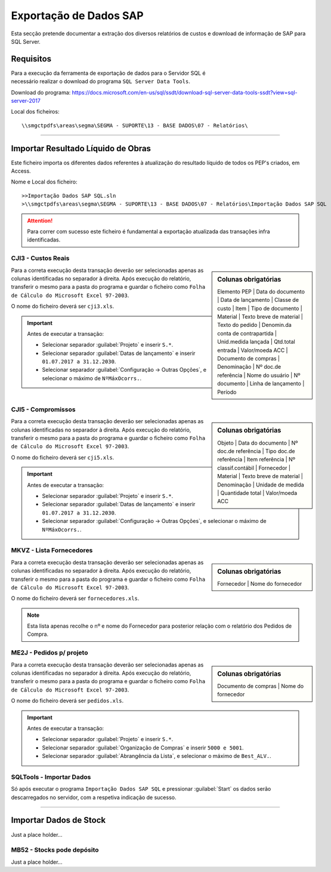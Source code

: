 *************************
Exportação de Dados SAP
*************************

Esta secção pretende documentar a extração dos diversos relatórios de custos e download de informação de SAP para SQL Server.

Requisitos
====================================

.. figure:: img/VisualStudioIcon.PNG 
    :align: right
    :figwidth: 200px
	
Para a execução da ferramenta de exportação de dados para o Servidor SQL é necessário realizar o download do programa
``SQL Server Data Tools``. 

Download do programa: https://docs.microsoft.com/en-us/sql/ssdt/download-sql-server-data-tools-ssdt?view=sql-server-2017

Local dos ficheiros::

\\smgctpdfs\areas\segma\SEGMA - SUPORTE\13 - BASE DADOS\07 - Relatórios\ 

---------

Importar Resultado Líquido de Obras
====================================

Este ficheiro importa os diferentes dados referentes à atualização do resultado líquido de todos os PEP's criados, em Access.

Nome e Local dos ficheiro::

>>Importação Dados SAP SQL.sln
>\\smgctpdfs\areas\segma\SEGMA - SUPORTE\13 - BASE DADOS\07 - Relatórios\Importação Dados SAP SQL

.. image:: img/sqltools1.PNG

.. Attention:: Para correr com sucesso este ficheiro é fundamental a exportação atualizada das transações infra identificadas.			

CJI3 - Custos Reais
---------------------------

.. sidebar:: Colunas obrigatórias

	Elemento PEP | 
	Data do documento | 
	Data de lançamento | 
	Classe de custo | 
	Item | 
	Tipo de documento | 
	Material | 
	Texto breve de material |
	Texto do pedido |
	Denomin.da conta de contrapartida |
	Unid.medida lançada |
	Qtd.total entrada |
	Valor/moeda ACC |
	Documento de compras |
	Denominação |
	Nº doc.de referência | 
	Nome do usuário | 
	Nº documento | 
	Linha de lançamento | 
	Período

Para a correta execução desta transação deverão ser selecionadas apenas as colunas identificadas no separador à direita. Após execução do relatório, 
transferir o mesmo para a pasta do programa e guardar o ficheiro como ``Folha de Cálculo do Microsoft Excel 97-2003``.

O nome do ficheiro deverá ser ``cji3.xls``.

.. image:: img/cji3.PNG	
	
.. Important:: Antes de executar a transação:

 - Selecionar separador :guilabel:`Projeto` e inserir ``S.*``.
 
 - Selecionar separador :guilabel:`Datas de lançamento` e inserir ``01.07.2017 a 31.12.2030``.
 
 - Selecionar separador :guilabel:`Configuração -> Outras Opções`, e selecionar o máximo de ``NºMáxOcorrs.``.
 
CJI5 - Compromissos
---------------------------

.. sidebar:: Colunas obrigatórias

	Objeto | 
	Data do documento |
	Nº doc.de referência |
	Tipo doc.de referência |
	Item referência |
	Nº classif.contábil |
	Fornecedor |
	Material |
	Texto breve de material |
	Denominação |
	Unidade de medida |
	Quantidade total |
	Valor/moeda ACC 


Para a correta execução desta transação deverão ser selecionadas apenas as colunas identificadas no separador à direita. Após execução do relatório, 
transferir o mesmo para a pasta do programa e guardar o ficheiro como ``Folha de Cálculo do Microsoft Excel 97-2003``.

O nome do ficheiro deverá ser ``cji5.xls``.

.. image:: img/cji5.PNG	
	
.. Important:: Antes de executar a transação:

 - Selecionar separador :guilabel:`Projeto` e inserir ``S.*``.
 
 - Selecionar separador :guilabel:`Datas de lançamento` e inserir ``01.07.2017 a 31.12.2030``.
 
 - Selecionar separador :guilabel:`Configuração -> Outras Opções`, e selecionar o máximo de ``NºMáxOcorrs.``.
		

MKVZ - Lista Fornecedores
---------------------------

.. sidebar:: Colunas obrigatórias

	Fornecedor | 
	Nome do fornecedor 

Para a correta execução desta transação deverão ser selecionadas apenas as colunas identificadas no separador à direita. Após execução do relatório, 
transferir o mesmo para a pasta do programa e guardar o ficheiro como ``Folha de Cálculo do Microsoft Excel 97-2003``.

O nome do ficheiro deverá ser ``fornecedores.xls``.

.. Note:: Esta lista apenas recolhe o nº e nome do Fornecedor para posterior relação com o relatório dos Pedidos de Compra. 

ME2J - Pedidos p/ projeto
---------------------------

.. sidebar:: Colunas obrigatórias

	Documento de compras |
	Nome do fornecedor 

	
Para a correta execução desta transação deverão ser selecionadas apenas as colunas identificadas no separador à direita. Após execução do relatório, 
transferir o mesmo para a pasta do programa e guardar o ficheiro como ``Folha de Cálculo do Microsoft Excel 97-2003``.

O nome do ficheiro deverá ser ``pedidos.xls``.

.. Important:: Antes de executar a transação:

 - Selecionar separador :guilabel:`Projeto` e inserir ``S.*``.
 
 - Selecionar separador :guilabel:`Organização de Compras` e inserir ``5000 e 5001``.
 
 - Selecionar separador :guilabel:`Abrangência da Lista`, e selecionar o máximo de ``Best_ALV.``.

SQLTools - Importar Dados
---------------------------

Só após executar o programa ``Importação Dados SAP SQL`` e pressionar  :guilabel:`Start` os dados serão descarregados no servidor, com a respetiva indicação de sucesso.

.. image:: img/SqlDataTools.PNG

---------

Importar Dados de Stock 
====================================

Just a place holder...

MB52 - Stocks pode depósito
----------------------------

Just a place holder...

